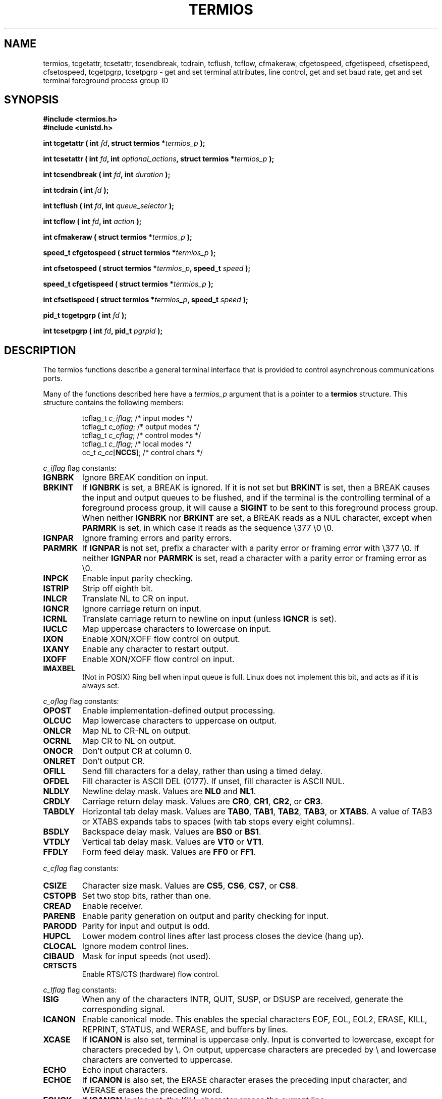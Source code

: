 .\" Hey Emacs! This file is -*- nroff -*- source.
.\"
.\" Copyright (c) 1993 Michael Haardt
.\" (michael@moria.de)
.\" Fri Apr  2 11:32:09 MET DST 1993
.\"
.\" This is free documentation; you can redistribute it and/or
.\" modify it under the terms of the GNU General Public License as
.\" published by the Free Software Foundation; either version 2 of
.\" the License, or (at your option) any later version.
.\"
.\" The GNU General Public License's references to "object code"
.\" and "executables" are to be interpreted as the output of any
.\" document formatting or typesetting system, including
.\" intermediate and printed output.
.\"
.\" This manual is distributed in the hope that it will be useful,
.\" but WITHOUT ANY WARRANTY; without even the implied warranty of
.\" MERCHANTABILITY or FITNESS FOR A PARTICULAR PURPOSE.  See the
.\" GNU General Public License for more details.
.\"
.\" You should have received a copy of the GNU General Public
.\" License along with this manual; if not, write to the Free
.\" Software Foundation, Inc., 59 Temple Place, Suite 330, Boston, MA 02111,
.\" USA.
.\"
.\" Modified Sat Jul 24 15:37:39 1993 by Rik Faith (faith@cs.unc.edu)
.\" Modified Sat Feb 25 18:17:14 1995 by Jim Van Zandt <jrv@vanzandt.mv.com>
.\" Modified Sat Sep  2 22:33:09 1995 by Jim Van Zandt <jrv@vanzandt.mv.com>
.\" moved to man3, aeb, 950919
.\"
.TH TERMIOS 3 1995-09-02 "Linux" "Linux Programmer's Manual"
.SH NAME
termios, tcgetattr, tcsetattr, tcsendbreak, tcdrain, tcflush, tcflow,
cfmakeraw, cfgetospeed, cfgetispeed, cfsetispeed, cfsetospeed,
tcgetpgrp, tcsetpgrp \- get and set
terminal attributes, line control, get and set baud rate, get and set
terminal foreground process group ID
.SH SYNOPSIS
.ad l
.ft B
#include <termios.h>
.br
#include <unistd.h>
.sp
.BI "int tcgetattr ( int " fd ", struct termios *" termios_p " );"
.sp
.BI "int tcsetattr ( int " fd ", int " optional_actions ", struct termios *" termios_p " );"
.sp
.BI "int tcsendbreak ( int " fd ", int " duration " );"
.sp
.BI "int tcdrain ( int " fd " );"
.sp
.BI "int tcflush ( int " fd ", int " queue_selector " );"
.sp
.BI "int tcflow ( int " fd ", int " action " );"
.sp
.BI "int cfmakeraw ( struct termios *" termios_p " );"
.sp
.BI "speed_t cfgetospeed ( struct termios *" termios_p " );"
.sp
.BI "int cfsetospeed ( struct termios *" termios_p ", speed_t " speed " );"
.sp
.BI "speed_t cfgetispeed ( struct termios *" termios_p " );"
.sp
.BI "int cfsetispeed ( struct termios *" termios_p ", speed_t " speed " );"
.sp
.BI "pid_t tcgetpgrp ( int " fd " );"
.sp
.BI "int tcsetpgrp ( int " fd ", pid_t " pgrpid " );"
.ft P
.ad b
.SH DESCRIPTION
The termios functions describe a general terminal interface that is
provided to control asynchronous communications ports.
.LP
Many of the functions described here have a \fItermios_p\fP argument
that is a pointer to a \fBtermios\fP structure.  This structure contains
the following members:
.ne 9
.sp
.RS
.nf
tcflag_t \fIc_iflag\fP;      /* input modes */
tcflag_t \fIc_oflag\fP;      /* output modes */
tcflag_t \fIc_cflag\fP;      /* control modes */
tcflag_t \fIc_lflag\fP;      /* local modes */
cc_t \fIc_cc\fP[\fBNCCS\fP];       /* control chars */
.RE
.sp
.fi
.PP
\fIc_iflag\fP flag constants:
.IP \fBIGNBRK\fP
Ignore BREAK condition on input.
.IP \fBBRKINT\fP
If \fBIGNBRK\fP is set, a BREAK is ignored. If it is not set
but \fBBRKINT\fP is set, then a BREAK causes the input and output
queues to be flushed, and if the terminal is the controlling
terminal of a foreground process group, it will cause a
\fBSIGINT\fP to be sent to this foreground process group.
When neither \fBIGNBRK\fP nor \fBBRKINT\fP are set, a BREAK
reads as a NUL character, except when \fBPARMRK\fP is set,
in which case it reads as the sequence \\377 \\0 \\0.
.IP \fBIGNPAR\fP
Ignore framing errors and parity errors.
.IP \fBPARMRK\fP
If \fBIGNPAR\fP is not set, prefix a character with a parity error or 
framing error with \\377 \\0.  If neither \fBIGNPAR\fP nor \fBPARMRK\fP
is set, read a character with a parity error or framing error
as \\0.
.IP \fBINPCK\fP
Enable input parity checking.
.IP \fBISTRIP\fP
Strip off eighth bit.
.IP \fBINLCR\fP
Translate NL to CR on input.
.IP \fBIGNCR\fP
Ignore carriage return on input.
.IP \fBICRNL\fP
Translate carriage return to newline on input (unless \fBIGNCR\fP is set).
.IP \fBIUCLC\fP
Map uppercase characters to lowercase on input.
.IP \fBIXON\fP
Enable XON/XOFF flow control on output.
.IP \fBIXANY\fP
Enable any character to restart output.
.IP \fBIXOFF\fP
Enable XON/XOFF flow control on input.
.IP \fBIMAXBEL\fP
(Not in POSIX) Ring bell when input queue is full.
Linux does not implement this bit, and acts as if it is always set.
.PP
\fIc_oflag\fP flag constants:
.IP \fBOPOST\fP
Enable implementation-defined output processing.
.IP \fBOLCUC\fP
Map lowercase characters to uppercase on output.
.IP \fBONLCR\fP
Map NL to CR-NL on output.
.IP \fBOCRNL\fP
Map CR to NL on output.
.IP \fBONOCR\fP
Don't output CR at column 0.
.IP \fBONLRET\fP
Don't output CR.
.IP \fBOFILL\fP
Send fill characters for a delay, rather than using a timed delay.
.IP \fBOFDEL\fP
Fill character is ASCII DEL (0177).  If unset, fill character is ASCII NUL.
.IP \fBNLDLY\fP
Newline delay mask.  Values are \fBNL0\fP and \fBNL1\fP.
.IP \fBCRDLY\fP
Carriage return delay mask.
Values are \fBCR0\fP, \fBCR1\fP, \fBCR2\fP, or \fBCR3\fP.
.IP \fBTABDLY\fP
Horizontal tab delay mask.
Values are \fBTAB0\fP, \fBTAB1\fP, \fBTAB2\fP, \fBTAB3\fP, or \fBXTABS\fP.
A value of TAB3 or XTABS expands tabs to spaces
(with tab stops every eight columns).
.IP \fBBSDLY\fP
Backspace delay mask.  Values are \fBBS0\fP or \fBBS1\fP.
.IP \fBVTDLY\fP
Vertical tab delay mask.  Values are \fBVT0\fP or \fBVT1\fP.
.IP \fBFFDLY\fP
Form feed delay mask.  Values are \fBFF0\fP or \fBFF1\fP.
.PP
\fIc_cflag\fP flag constants:
.IP \fBCSIZE\fP
Character size mask.
Values are \fBCS5\fP, \fBCS6\fP, \fBCS7\fP, or \fBCS8\fP.
.IP \fBCSTOPB\fP
Set two stop bits, rather than one.
.IP \fBCREAD\fP
Enable receiver.
.IP \fBPARENB\fP
Enable parity generation on output and parity checking for input.
.IP \fBPARODD\fP
Parity for input and output is odd.
.IP \fBHUPCL\fP
Lower modem control lines after last process closes the device (hang up).
.IP \fBCLOCAL\fP
Ignore modem control lines.
.IP \fBCIBAUD\fP
Mask for input speeds (not used).
.IP \fBCRTSCTS\fP
Enable RTS/CTS (hardware) flow control.
.PP
\fIc_lflag\fP flag constants:
.IP \fBISIG\fP
When any of the characters INTR, QUIT, SUSP, or DSUSP are received,
generate the corresponding signal.
.IP \fBICANON\fP
Enable canonical mode.  This enables the special characters
EOF, EOL, EOL2, ERASE, KILL, REPRINT, STATUS, and WERASE, and
buffers by lines.  
.IP \fBXCASE\fP
If \fBICANON\fP is also set, terminal is uppercase only.
Input is converted to lowercase, except for characters preceded by \\.
On output, uppercase characters are preceded by \\ and lowercase
characters are converted to uppercase.
.IP \fBECHO\fP
Echo input characters.
.IP \fBECHOE\fP
If \fBICANON\fP is also set, the ERASE character erases the preceding
input character, and WERASE erases the preceding word.
.IP \fBECHOK\fP
If \fBICANON\fP is also set, the KILL character erases the current line.
.IP \fBECHONL\fP
If \fBICANON\fP is also set, echo the NL character even if ECHO is not set.
.IP \fBECHOCTL\fP
If \fBECHO\fP is also set, ASCII control signals other than TAB, NL, START,
and STOP are echoed as ^X, where X is the character with ASCII code 0x40
greater than the control signal.  For example, character 0x08 (BS) is echoed
as ^H.
.IP \fBECHOPRT\fP
If \fBICANON\fP and \fBIECHO\fP are also set, characters are printed as they
are being erased.
.IP \fBECHOKE\fP
If \fBICANON\fP is also set, KILL is echoed by erasing each character on
the line, as specified by \fBECHOE\fP and \fBECHOPRT\fP.
.IP \fBFLUSHO\fP
Output is being flushed.  This flag is toggled by typing the DISCARD character.
.IP \fBNOFLSH\fP
Disable flushing the input and output queues when generating the SIGINT
and SIGQUIT signals, and flushing the input queue when generating
the SIGSUSP signal.
.IP \fBTOSTOP\fP
Send the SIGTTOU signal to the process group of a background process
which tries to write to its controlling terminal.
.IP \fBPENDIN\fP
All characters in the input queue are reprinted when the next character is
read.  (\fBbash\fP handles typeahead this way.)
.IP \fBIEXTEN\fP
Enable implementation-defined input processing.
.PP
The \fIc_cc\fP array defines the special control characters.
The symbolic indices (and meaning: initial values) are:
VINTR (interrupt character: 0177, DEL, rubout),
VQUIT (quit character: 034, FS, Ctrl-\e),
VERASE (erase character: 010, BS, Ctrl-H),
VKILL (kill character: 025, NAK, Ctrl-U),
VEOF (end-of-file character: 004, EOT, Ctrl-D),
VMIN,
VEOL (additional end-of-line character: 0, NUL),
VTIME,
VEOL2 (yet another end-of-line character: 0, NUL),
VSWTCH (switch character: 0, NUL),
VSTART (start character: 021, DC1, Ctrl-Q),
VSTOP (stop character: 023, DC3, Ctrl-S),
VSUSP (suspend character: 032, SUB, Ctrl-Z),
VDSUSP (delayed suspend character: 031, EM, Ctrl-Y),
VLNEXT (literal next: 026, SYN, Ctrl-V),
VWERASE (word erase: 027, ETB, Ctrl-W),
VREPRINT (reprint unread characters: 022, DC2, Ctrl-R),
VDISCARD (discard pending output: 017, SI, Ctrl-O).
.LP
These symbolic subscript values are all different, except that
VTIME, VMIN may have the same value as VEOL, VEOF, respectively.
(In non-canonical mode the special character meaning is replaced
by the timeout meaning. MIN represents the minimum number of characters
that should be received to satisfy the read. TIME is a decisecond-valued
timer. When both are set, a read will wait until at least one character
has been received, and then return as soon as either MIN characters
have been received or time TIME has passed since the last character
was received. If only MIN is set, the read will not return before
MIN characters have been received. If only TIME is set, the read will
return as soon as either at least one character has been received,
or the timer times out. If neither is set, the read will return
immediately, only giving the currently already available characters.)
.PP
.B tcgetattr()
gets the parameters associated with the object referred by \fIfd\fP and
stores them in the \fBtermios\fP structure referenced by
\fItermios_p\fP.  This function may be invoked from a background process;
however, the terminal attributes may be subsequently changed by a
foreground process.
.LP
.B tcsetattr()
sets the parameters associated with the terminal (unless support is
required from the underlying hardware that is not available) from the
\fBtermios\fP structure referred to by \fItermios_p\fP.  
\fIoptional_actions\fP specifies when the changes take effect:
.IP \fBTCSANOW\fP
the change occurs immediately.
.IP \fBTCSADRAIN\fP
the change occurs after all output written to
.I fd
has been transmitted.  This function should be used when changing
parameters that affect output.
.IP \fBTCSAFLUSH\fP
the change occurs after all output written to the object referred by
.I fd
has been transmitted, and all input that has been received but not read
will be discarded before the change is made.
.LP
.B tcsendbreak()
transmits a continuous stream of zero-valued bits for a specific
duration, if the terminal is using asynchronous serial data
transmission.  If \fIduration\fP is zero, it transmits zero-valued bits
for at least 0.25 seconds, and not more that 0.5 seconds.  If
\fIduration\fP is not zero, it sends zero-valued bits for
.IB duration * N
seconds, where \fIN\fP is at least 0.25, and not more than 0.5.
.LP
If the terminal is not using asynchronous serial data transmission,
\fBtcsendbreak()\fP returns without taking any action.
.LP
.B tcdrain()
waits until all output written to the object referred to by
.I fd
has been transmitted.
.LP
.B tcflush()
discards data written to the object referred to by
.I fd
but not transmitted, or data received but not read, depending on the
value of
.IR queue_selector :
.IP \fBTCIFLUSH\fP
flushes data received but not read.
.IP \fBTCOFLUSH\fP
flushes data written but not transmitted.
.IP \fBTCIOFLUSH\fP
flushes both data received but not read, and data written but not
transmitted.
.LP
.B tcflow()
suspends transmission or reception of data on the object referred to by
.IR fd ,
depending on the value of
.IR action :
.IP \fBTCOOFF\fP
suspends output.
.IP \fBTCOON\fP
restarts suspended output.
.IP \fBTCIOFF\fP
transmits a STOP character, which stops the terminal device from transmitting data to the
system.
.IP \fBTCION\fP
transmits a START character, which starts the terminal device transmitting data to the
system.
.LP
The default on open of a terminal file is that neither its input nor its
output is suspended.
.LP
The baud rate functions are provided for getting and setting the values
of the input and output baud rates in the \fBtermios\fP structure.  The
new values do not take effect
until \fBtcsetattr()\fP is successfully called.

Setting the speed to \fBB0\fP instructs the modem to "hang up".
The actual bit rate corresponding to \fBB38400\fP may be altered with
\fBsetserial\fP(8).	
.LP
The input and output baud rates are stored in the \fBtermios\fP
structure.
.LP
\fBcfmakeraw\fP sets the terminal attributes as follows:
.nf
            termios_p->c_iflag &= ~(IGNBRK|BRKINT|PARMRK|ISTRIP
                            |INLCR|IGNCR|ICRNL|IXON);
            termios_p->c_oflag &= ~OPOST;
            termios_p->c_lflag &= ~(ECHO|ECHONL|ICANON|ISIG|IEXTEN);
            termios_p->c_cflag &= ~(CSIZE|PARENB);
            termios_p->c_cflag |= CS8;
.fi
.LP
.B cfgetospeed()
returns the output baud rate stored in the \fBtermios\fP structure
pointed to by
.IR termios_p .
.LP
.B cfsetospeed()
sets the output baud rate stored in the \fBtermios\fP structure pointed
to by \fItermios_p\fP to \fIspeed\fP, which must be one of these constants:
.nf
.ft B
	B0
	B50
	B75
	B110
	B134
	B150
	B200
	B300
	B600
	B1200
	B1800
	B2400
	B4800
	B9600
	B19200
	B38400
	B57600
	B115200
	B230400
.ft P
.fi
The zero baud rate, \fBB0\fP,
is used to terminate the connection.  If B0
is specified, the modem control lines shall no longer be asserted.
Normally, this will disconnect the line.  \fBCBAUDEX\fP is a mask 
for the speeds beyond those defined in POSIX.1 (57600 and above).
Thus, \fBB57600\fP & \fBCBAUDEX\fP is nonzero.
.LP
.B cfgetispeed()
returns the input baud rate stored in the \fBtermios\fP structure.
.LP
.B cfsetispeed()
sets the input baud rate stored in the \fBtermios\fP structure to
.IR speed .
If the input baud rate is set to zero, the input baud rate will be
equal to the output baud rate.
.LP
.B tcgetpgrp()
returns process group ID of foreground processing group, or \-1 on error.
.LP
.B tcsetpgrp()
sets process group ID to \fIpgrpid\fP.  \fIpgrpid\fP must be the ID
of a process group in the same session.
.SH "RETURN VALUE"
.LP
.B cfgetispeed()
returns the input baud rate stored in the
\fBtermios\fP
structure.
.LP
.B cfgetospeed()
returns the output baud rate stored in the \fBtermios\fP structure.
.LP
.B tcgetpgrp()
returns process group ID of foreground processing group, or \-1 on error.
.LP
All other functions return:
.IP 0
on success.
.IP \-1
on failure and set
.I errno
to indicate the error.
.SH "SEE ALSO"
.BR setserial (8)
